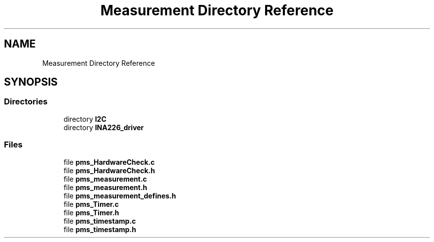 .TH "Measurement Directory Reference" 3 "Wed Apr 3 2024" "NAA-Measurement-Carrier-System" \" -*- nroff -*-
.ad l
.nh
.SH NAME
Measurement Directory Reference
.SH SYNOPSIS
.br
.PP
.SS "Directories"

.in +1c
.ti -1c
.RI "directory \fBI2C\fP"
.br
.ti -1c
.RI "directory \fBINA226_driver\fP"
.br
.in -1c
.SS "Files"

.in +1c
.ti -1c
.RI "file \fBpms_HardwareCheck\&.c\fP"
.br
.ti -1c
.RI "file \fBpms_HardwareCheck\&.h\fP"
.br
.ti -1c
.RI "file \fBpms_measurement\&.c\fP"
.br
.ti -1c
.RI "file \fBpms_measurement\&.h\fP"
.br
.ti -1c
.RI "file \fBpms_measurement_defines\&.h\fP"
.br
.ti -1c
.RI "file \fBpms_Timer\&.c\fP"
.br
.ti -1c
.RI "file \fBpms_Timer\&.h\fP"
.br
.ti -1c
.RI "file \fBpms_timestamp\&.c\fP"
.br
.ti -1c
.RI "file \fBpms_timestamp\&.h\fP"
.br
.in -1c
